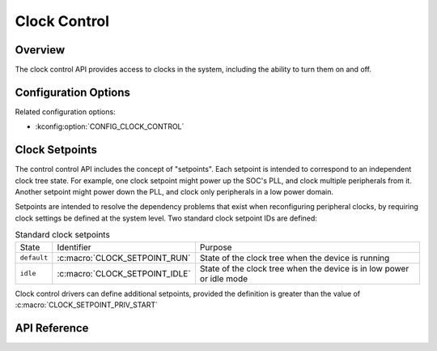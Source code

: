 .. _clock_control_api:

Clock Control
#############

Overview
********

The clock control API provides access to clocks in the system, including the
ability to turn them on and off.

Configuration Options
*********************

Related configuration options:

* :kconfig:option:`CONFIG_CLOCK_CONTROL`

Clock Setpoints
***************

The control control API includes the concept of "setpoints". Each setpoint
is intended to correspond to an independent clock tree state. For example,
one clock setpoint might power up the SOC's PLL, and clock multiple
peripherals from it. Another setpoint might power down the PLL, and clock
only peripherals in a low power domain.

Setpoints are intended to resolve the dependency problems that exist when
reconfiguring peripheral clocks, by requiring clock settings be defined
at the system level. Two standard clock setpoint IDs are defined:

.. table:: Standard clock setpoints
    :align: center

    +-------------+----------------------------------+-------------------------+
    | State       | Identifier                       | Purpose                 |
    +-------------+----------------------------------+-------------------------+
    | ``default`` | :c:macro:`CLOCK_SETPOINT_RUN`    | State of the clock tree |
    |             |                                  | when the device is      |
    |             |                                  | running                 |
    +-------------+----------------------------------+-------------------------+
    | ``idle``    | :c:macro:`CLOCK_SETPOINT_IDLE`   | State of the clock tree |
    |             |                                  | when the device is in   |
    |             |                                  | low power or idle mode  |
    +-------------+----------------------------------+-------------------------+

Clock control drivers can define additional setpoints, provided the definition
is greater than the value of :c:macro:`CLOCK_SETPOINT_PRIV_START`

API Reference
*************

.. doxygengroup:: clock_control_interface
